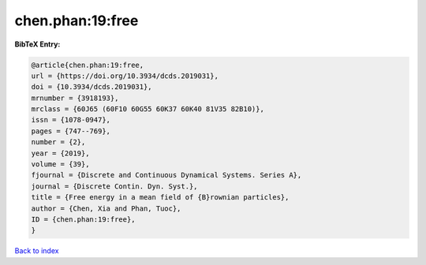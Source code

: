 chen.phan:19:free
=================

.. :cite:t:`chen.phan:19:free`

.. bibliography:: ../../All.bib

**BibTeX Entry:**

.. code-block:: bibtex

   @article{chen.phan:19:free,
   url = {https://doi.org/10.3934/dcds.2019031},
   doi = {10.3934/dcds.2019031},
   mrnumber = {3918193},
   mrclass = {60J65 (60F10 60G55 60K37 60K40 81V35 82B10)},
   issn = {1078-0947},
   pages = {747--769},
   number = {2},
   year = {2019},
   volume = {39},
   fjournal = {Discrete and Continuous Dynamical Systems. Series A},
   journal = {Discrete Contin. Dyn. Syst.},
   title = {Free energy in a mean field of {B}rownian particles},
   author = {Chen, Xia and Phan, Tuoc},
   ID = {chen.phan:19:free},
   }

`Back to index <../index>`_
